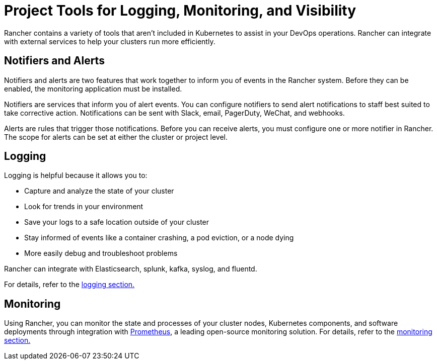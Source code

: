 = Project Tools for Logging, Monitoring, and Visibility

Rancher contains a variety of tools that aren't included in Kubernetes to assist in your DevOps operations. Rancher can integrate with external services to help your clusters run more efficiently.

== Notifiers and Alerts

Notifiers and alerts are two features that work together to inform you of events in the Rancher system. Before they can be enabled, the monitoring application must be installed.

Notifiers are services that inform you of alert events. You can configure notifiers to send alert notifications to staff best suited to take corrective action. Notifications can be sent with Slack, email, PagerDuty, WeChat, and webhooks.

Alerts are rules that trigger those notifications. Before you can receive alerts, you must configure one or more notifier in Rancher. The scope for alerts can be set at either the cluster or project level.

== Logging

Logging is helpful because it allows you to:

* Capture and analyze the state of your cluster
* Look for trends in your environment
* Save your logs to a safe location outside of your cluster
* Stay informed of events like a container crashing, a pod eviction, or a node dying
* More easily debug and troubleshoot problems

Rancher can integrate with Elasticsearch, splunk, kafka, syslog, and fluentd.

For details, refer to the xref:observability/logging/logging.adoc[logging section.]

== Monitoring

Using Rancher, you can monitor the state and processes of your cluster nodes, Kubernetes components, and software deployments through integration with https://prometheus.io/[Prometheus], a leading open-source monitoring solution. For details, refer to the xref:observability/monitoring-and-dashboards/monitoring-and-dashboards.adoc[monitoring section.]
